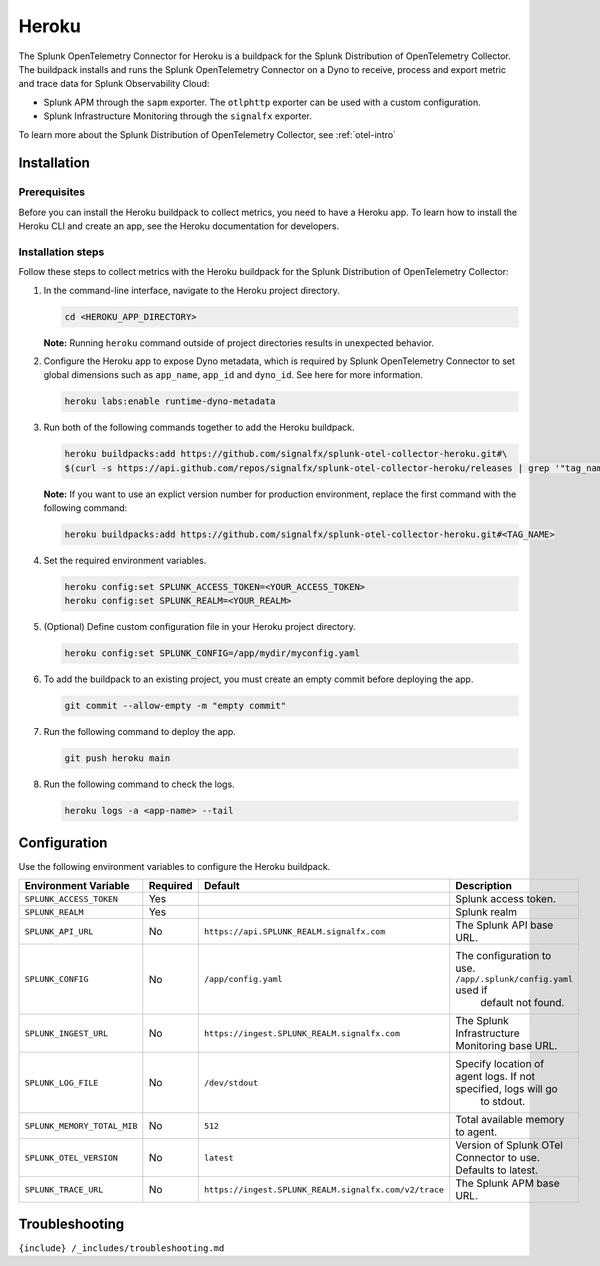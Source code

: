 .. _heroku:

Heroku
======

.. raw:: html

   <meta name="description" content="Use this Splunk Observability Cloud integration for the Heroku monitor. See benefits, install, configuration, and metrics">

The Splunk OpenTelemetry Connector for Heroku is a buildpack for the
Splunk Distribution of OpenTelemetry Collector. The buildpack installs
and runs the Splunk OpenTelemetry Connector on a Dyno to receive,
process and export metric and trace data for Splunk Observability Cloud:

-  Splunk APM through the ``sapm`` exporter. The ``otlphttp`` exporter
   can be used with a custom configuration.
-  Splunk Infrastructure Monitoring through the ``signalfx`` exporter.

To learn more about the Splunk Distribution of OpenTelemetry Collector,
see :ref:`otel-intro`

Installation
------------

Prerequisites
~~~~~~~~~~~~~

Before you can install the Heroku buildpack to collect metrics, you need
to have a Heroku app. To learn how to install the Heroku CLI and create
an app, see the Heroku documentation for developers.

Installation steps
~~~~~~~~~~~~~~~~~~

Follow these steps to collect metrics with the Heroku buildpack for the
Splunk Distribution of OpenTelemetry Collector:

1. In the command-line interface, navigate to the Heroku project
   directory.

   .. code:: bash

      cd <HEROKU_APP_DIRECTORY>

   **Note:** Running ``heroku`` command outside of project directories
   results in unexpected behavior.

2. Configure the Heroku app to expose Dyno metadata, which is required
   by Splunk OpenTelemetry Connector to set global dimensions such as
   ``app_name``, ``app_id`` and ``dyno_id``. See here for more
   information.

   .. code:: bash

      heroku labs:enable runtime-dyno-metadata

3. Run both of the following commands together to add the Heroku
   buildpack.

   .. code:: bash

      heroku buildpacks:add https://github.com/signalfx/splunk-otel-collector-heroku.git#\
      $(curl -s https://api.github.com/repos/signalfx/splunk-otel-collector-heroku/releases | grep '"tag_name"' | head -n 1 | cut -d'"' -f4)

   **Note:** If you want to use an explict version number for production
   environment, replace the first command with the following command:

   .. code:: bash

      heroku buildpacks:add https://github.com/signalfx/splunk-otel-collector-heroku.git#<TAG_NAME>

4. Set the required environment variables.

   .. code:: bash

      heroku config:set SPLUNK_ACCESS_TOKEN=<YOUR_ACCESS_TOKEN>
      heroku config:set SPLUNK_REALM=<YOUR_REALM>

5. (Optional) Define custom configuration file in your Heroku project
   directory.

   .. code:: bash

      heroku config:set SPLUNK_CONFIG=/app/mydir/myconfig.yaml

6. To add the buildpack to an existing project, you must create an empty
   commit before deploying the app.

   .. code:: bash

      git commit --allow-empty -m "empty commit"

7. Run the following command to deploy the app.

   .. code:: bash

      git push heroku main

8. Run the following command to check the logs.

   .. code:: bash

      heroku logs -a <app-name> --tail

Configuration
-------------

Use the following environment variables to configure the Heroku
buildpack.

.. list-table::
   :widths: 14 5 5 48
   :header-rows: 1

   - 

      - Environment Variable
      - Required
      - Default
      - Description
   - 

      - ``SPLUNK_ACCESS_TOKEN``
      - Yes
      - 
      - Splunk access token.
   - 

      - ``SPLUNK_REALM``
      - Yes
      - 
      - Splunk realm
   - 

      - ``SPLUNK_API_URL``
      - No
      - ``https://api.SPLUNK_REALM.signalfx.com``
      - The Splunk API base URL.
   - 

      - ``SPLUNK_CONFIG``
      - No
      - ``/app/config.yaml``
      - The configuration to use. ``/app/.splunk/config.yaml`` used if
         default not found.
   - 

      - ``SPLUNK_INGEST_URL``
      - No
      - ``https://ingest.SPLUNK_REALM.signalfx.com``
      - The Splunk Infrastructure Monitoring base URL.
   - 

      - ``SPLUNK_LOG_FILE``
      - No
      - ``/dev/stdout``
      - Specify location of agent logs. If not specified, logs will go
         to stdout.
   - 

      - ``SPLUNK_MEMORY_TOTAL_MIB``
      - No
      - ``512``
      - Total available memory to agent.
   - 

      - ``SPLUNK_OTEL_VERSION``
      - No
      - ``latest``
      - Version of Splunk OTel Connector to use. Defaults to latest.
   - 

      - ``SPLUNK_TRACE_URL``
      - No
      - ``https://ingest.SPLUNK_REALM.signalfx.com/v2/trace``
      - The Splunk APM base URL.

Troubleshooting
---------------

``{include} /_includes/troubleshooting.md``
